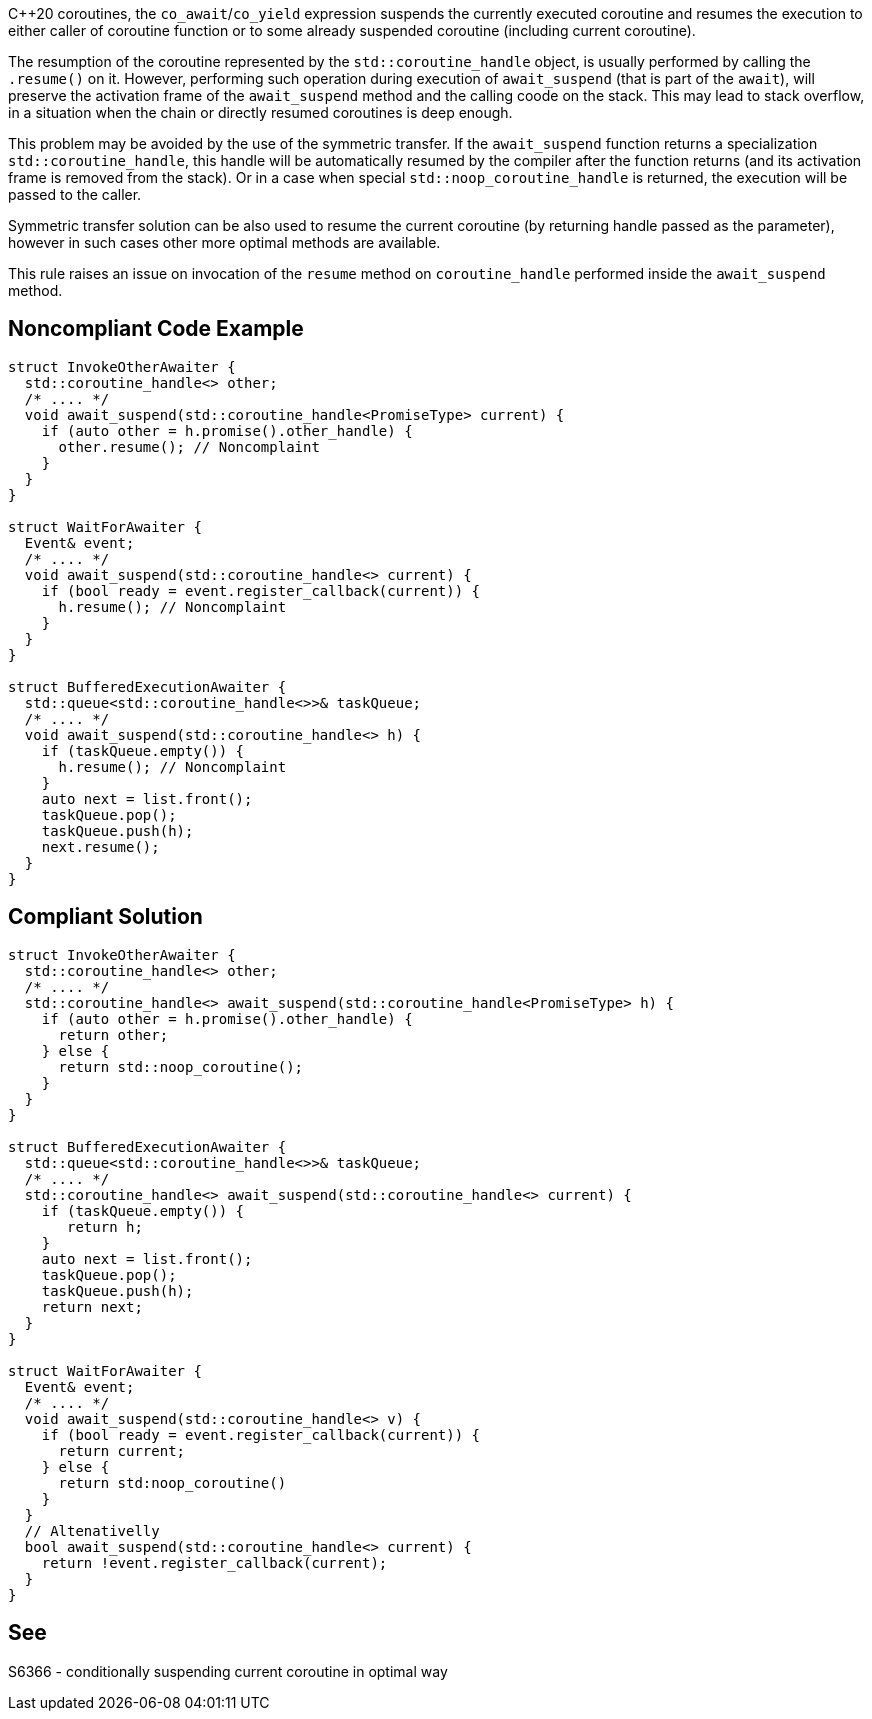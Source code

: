 {cpp}20 coroutines, the `co_await`/`co_yield` expression suspends the currently executed coroutine and resumes the execution to either caller of coroutine function
or to some already suspended coroutine (including current coroutine).

The resumption of the coroutine represented by the `std::coroutine_handle` object, is usually performed by calling the `.resume()` on it.
However, performing such operation during execution of `await_suspend` (that is part of the `await`), will preserve the activation frame of the `await_suspend` method and the calling coode on the stack.
This may lead to stack overflow, in a situation when the chain or directly resumed coroutines is deep enough.

This problem may be avoided by the use of the symmetric transfer. If the `await_suspend` function returns a specialization `std::coroutine_handle`,
this handle will be automatically resumed by the compiler after the function returns (and its activation frame is removed from the stack).
Or in a case when special `std::noop_coroutine_handle` is returned, the execution will be passed to the caller.

Symmetric transfer solution can be also used to resume the current coroutine (by returning handle passed as the parameter), 
however in such cases other more optimal methods are available.

This rule raises an issue on invocation of the `resume` method on `coroutine_handle` performed inside the `await_suspend` method.

== Noncompliant Code Example

----
struct InvokeOtherAwaiter {
  std::coroutine_handle<> other;
  /* .... */
  void await_suspend(std::coroutine_handle<PromiseType> current) {
    if (auto other = h.promise().other_handle) {
      other.resume(); // Noncomplaint 
    }
  }
}

struct WaitForAwaiter {
  Event& event;
  /* .... */
  void await_suspend(std::coroutine_handle<> current) {
    if (bool ready = event.register_callback(current)) {
      h.resume(); // Noncomplaint
    }
  }
}

struct BufferedExecutionAwaiter {
  std::queue<std::coroutine_handle<>>& taskQueue;
  /* .... */
  void await_suspend(std::coroutine_handle<> h) {
    if (taskQueue.empty()) {
      h.resume(); // Noncomplaint
    }
    auto next = list.front();
    taskQueue.pop();
    taskQueue.push(h);
    next.resume();
  }
}
----

== Compliant Solution

----
struct InvokeOtherAwaiter {
  std::coroutine_handle<> other;
  /* .... */
  std::coroutine_handle<> await_suspend(std::coroutine_handle<PromiseType> h) {
    if (auto other = h.promise().other_handle) {
      return other;
    } else {
      return std::noop_coroutine();
    }
  }
}

struct BufferedExecutionAwaiter {
  std::queue<std::coroutine_handle<>>& taskQueue;
  /* .... */
  std::coroutine_handle<> await_suspend(std::coroutine_handle<> current) {
    if (taskQueue.empty()) {
       return h;
    }
    auto next = list.front();
    taskQueue.pop();
    taskQueue.push(h);
    return next;
  }
}

struct WaitForAwaiter {
  Event& event;
  /* .... */
  void await_suspend(std::coroutine_handle<> v) {
    if (bool ready = event.register_callback(current)) {
      return current;
    } else {  
      return std:noop_coroutine()
    }
  }
  // Altenativelly
  bool await_suspend(std::coroutine_handle<> current) {
    return !event.register_callback(current);
  }
}
----

== See

S6366 - conditionally suspending current coroutine in optimal way  
